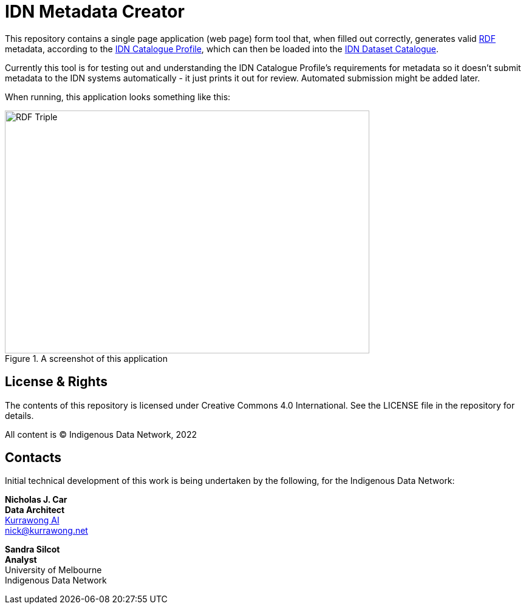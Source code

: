 = IDN Metadata Creator

This repository contains a single page application (web page) form tool that, when filled out correctly, generates valid https://www.w3.org/RDF/[RDF] metadata, according to the https://linked.data.gov.au/def/idncp/spec[IDN Catalogue Profile], which can then be loaded into the https://idnau.org/catalogue[IDN Dataset Catalogue].

Currently this tool is for testing out and understanding the IDN Catalogue Profile's requirements for metadata so it doesn't submit metadata to the IDN systems automatically - it just prints it out for review. Automated submission might be added later.

When running, this application looks something like this:


.A screenshot of this application
image::demo.png[RDF Triple,600,400,align="center"]

== License & Rights

The contents of this repository is licensed under Creative Commons 4.0 International. See the LICENSE file in the repository for details.

All content is &copy; Indigenous Data Network, 2022

== Contacts

Initial technical development of this work is being undertaken by the following, for the Indigenous Data Network:

**Nicholas J. Car** +
*Data Architect* +
https://kurrawong.net[Kurrawong AI] +
nick@kurrawong.net

**Sandra Silcot** +
*Analyst* +
University of Melbourne +
Indigenous Data Network +